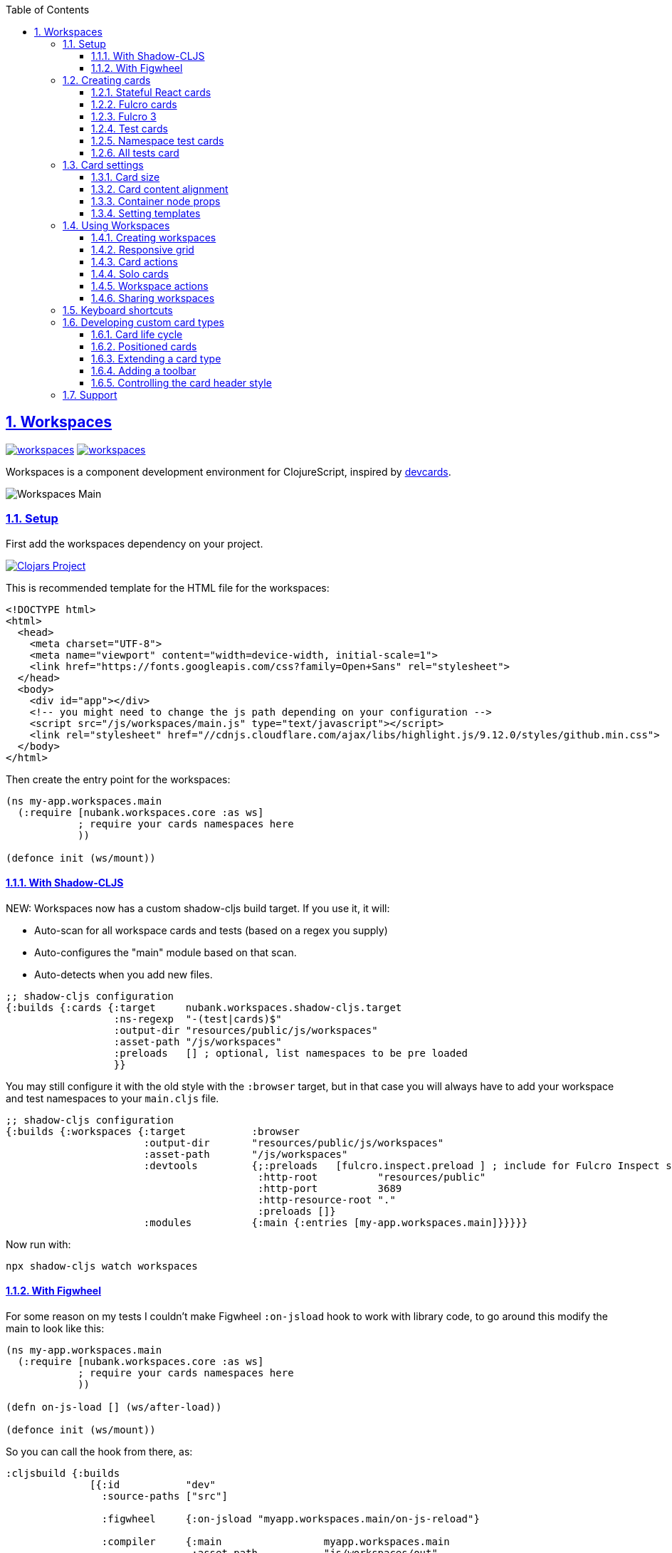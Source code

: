 :lang: en
:encoding: UTF-8
:doctype: book
:source-highlighter: coderay
:source-language: clojure
:toc: left
:toclevels: 3
:sectlinks:
:sectanchors:
:imagesdir: public/img
:leveloffset: 1
:sectnums:

ifdef::env-github[]
:tip-caption: :bulb:
:note-caption: :information_source:
:important-caption: :heavy_exclamation_mark:
:caution-caption: :fire:
:warning-caption: :warning:
endif::[]

ifdef::env-github[]
toc::[]
endif::[]

= Workspaces

image:https://img.shields.io/clojars/v/nubank/workspaces.svg[link=https://clojars.org/nubank/workspaces]
image:https://cljdoc.xyz/badge/nubank/workspaces[link=https://cljdoc.xyz/d/nubank/workspaces/CURRENT]

Workspaces is a component development environment for ClojureScript,
inspired by https://github.com/bhauman/devcards[devcards].


image:workspaces-main.gif[Workspaces Main]

== Setup

First add the workspaces dependency on your project.

https://clojars.org/nubank/workspaces[image:https://clojars.org/nubank/workspaces/latest-version.svg[Clojars
Project]]

This is recommended template for the HTML file for the workspaces:

[source,html]
----
<!DOCTYPE html>
<html>
  <head>
    <meta charset="UTF-8">
    <meta name="viewport" content="width=device-width, initial-scale=1">
    <link href="https://fonts.googleapis.com/css?family=Open+Sans" rel="stylesheet">
  </head>
  <body>
    <div id="app"></div>
    <!-- you might need to change the js path depending on your configuration -->
    <script src="/js/workspaces/main.js" type="text/javascript"></script>
    <link rel="stylesheet" href="//cdnjs.cloudflare.com/ajax/libs/highlight.js/9.12.0/styles/github.min.css">
  </body>
</html>
----

Then create the entry point for the workspaces:

[source,clojure]
----
(ns my-app.workspaces.main
  (:require [nubank.workspaces.core :as ws]
            ; require your cards namespaces here
            ))

(defonce init (ws/mount))
----

=== With Shadow-CLJS

NEW: Workspaces now has a custom shadow-cljs build target. If you use it, it will:

- Auto-scan for all workspace cards and tests (based on a regex you supply)
- Auto-configures the "main" module based on that scan.
- Auto-detects when you add new files.

[source,clojure]
----
;; shadow-cljs configuration
{:builds {:cards {:target     nubank.workspaces.shadow-cljs.target
                  :ns-regexp  "-(test|cards)$"
                  :output-dir "resources/public/js/workspaces"
                  :asset-path "/js/workspaces"
                  :preloads   [] ; optional, list namespaces to be pre loaded
                  }}
----

You may still configure it with the old style with the `:browser` target, but in that case
you will always have to add your workspace and test namespaces to your `main.cljs` file.

[source,clojure]
----
;; shadow-cljs configuration
{:builds {:workspaces {:target           :browser
                       :output-dir       "resources/public/js/workspaces"
                       :asset-path       "/js/workspaces"
                       :devtools         {;:preloads   [fulcro.inspect.preload ] ; include for Fulcro Inspect support
                                          :http-root          "resources/public"
                                          :http-port          3689
                                          :http-resource-root "."
                                          :preloads []}
                       :modules          {:main {:entries [my-app.workspaces.main]}}}}}
----

Now run with:

....
npx shadow-cljs watch workspaces
....

=== With Figwheel

For some reason on my tests I couldn’t make Figwheel `:on-jsload` hook
to work with library code, to go around this modify the main to look
like this:

[source,clojure]
----
(ns my-app.workspaces.main
  (:require [nubank.workspaces.core :as ws]
            ; require your cards namespaces here
            ))

(defn on-js-load [] (ws/after-load))

(defonce init (ws/mount))
----

So you can call the hook from there, as:

[source,clojure]
----
:cljsbuild {:builds
              [{:id           "dev"
                :source-paths ["src"]

                :figwheel     {:on-jsload "myapp.workspaces.main/on-js-reload"}

                :compiler     {:main                 myapp.workspaces.main
                               :asset-path           "js/workspaces/out"
                               :output-to            "resources/public/js/workspaces/main.js"
                               :output-dir           "resources/public/js/workspaces/out"
                               :source-map-timestamp true
                               :preloads             [devtools.preload]}}]}
----

Now run with:

....
lein figwheel
....

== Creating cards

To define cards you use the `ws/defcard` macro, here is an example to
create a React card:

[source,clojure]
----
(ns myapp.workspaces.cards
  (:require [nubank.workspaces.core :as ws]
            [nubank.workspaces.card-types.react :as ct.react]))

; simple function to create react elemnents
(defn element [name props & children]
  (apply js/React.createElement name (clj->js props) children))

(ws/defcard hello-card
  (ct.react/react-card
    (element "div" {} "Hello World")))
----

You can use this to mount any React component, for a
https://github.com/Day8/re-frame/[re-frame] for example, you can use
`(reagent/as-element [re-frame-root])` as the content. For a complete
re-frame demo check
https://github.com/nubank/workspaces/blob/master/examples/workspaces-shadow-example/src/myapp/workspaces/reframe_demo_cards.cljs[these
sources].

=== Stateful React cards

Usually libraries like Fulcro or Re-frame will manage the state and
trigger render in the proper times, but if you wanna do something with
raw React, you can provide an atom to be the app state, and the card
will watch that atom and triggers a root render everytime it changes.

[source,clojure]
----
(ws/defcard counter-example-card
  (let [counter (atom 0)]
    (ct.react/react-card
      counter
      (element "div" {}
        (str "Count: " @counter)
        (element "button" {:onClick #(swap! counter inc)} "+")))))
----

_Important:_ The `react-card` is actually a macro, the reason is that we
wrap your render call into a function that will only be called when that
card is initialized. This prevents the render calls to happen when cards
are just loading.

=== Fulcro cards

Workspaces is built with http://fulcro.fulcrologic.com/[Fulcro] and has
some extra support for it. Using the `fulcro-card` you can easely mount
a Fulcro component with the entire app, here is an example:

[source,clojure]
----
(ns myapp.workspaces.fulcro-demo-cards
  (:require [fulcro.client.primitives :as fp]
            [fulcro.client.localized-dom :as dom]
            [nubank.workspaces.core :as ws]
            [nubank.workspaces.card-types.fulcro :as ct.fulcro]
            [nubank.workspaces.lib.fulcro-portal :as f.portal]
            [fulcro.client.mutations :as fm]))

(fp/defsc FulcroDemo
  [this {:keys [counter]}]
  {:initial-state (fn [_] {:counter 0})
   :ident         (fn [] [::id "singleton"])
   :query         [:counter]}
  (dom/div
    (str "Fulcro counter demo [" counter "]")
    (dom/button {:onClick #(fm/set-value! this :counter (inc counter))} "+")))

(ws/defcard fulcro-demo-card
  (ct.fulcro/fulcro-card
    {::f.portal/root FulcroDemo}))
----

By default the Fulcro card will wrap your component will a thin root, by
having always having components with idents you can leverage generic
mutations, this is recommended over making a special Root. But if you
want to send your own root, you can set the
`::f.porta/wrap-root? false`. Here are more options available:

* `::f.portal/wrap-root?` (default: `true`) Wraps component into a light
root
* `::f.portal/app` (default: `{}`) This is the app configuration, same
options you could send to `fulcro/new-fulcro-client`
* `::f.portal/initial-state` (default `{}`) Accepts a value or a
function. A value will be used to call the initial state function of
your root. If you provide a function, the value returned by it will be
the initial state.
* `::f.portal/root-state` This map will be merged into the app root state to be part
of the initial state in the root, this is useful to set things like `:ui/locale` considering
that a wrapped root initial state will not end up in the root (will be in `:ui/root`).
* `::f.portal/computed` Add this computed data to the root factory props
* `::f.portal/root-node-props` use this to send props into the root note created to mount the portal on.

When you use a Fulcro card you will notice it has an extra toolbar, in
this toolbar you have two action buttons:

* `Inspect`: this is an integration with
https://github.com/fulcrologic/fulcro-inspect[Fulcro Inspect], if you
have the extension active on Chrome, it will select the application of
the card for inspection.
* `Restart`: this will do a full refresh on app, unmount and mount again

=== Fulcro 3

Fulcro 3 is a rewrite and require new wrappers, for Fulcro 3 we got the portal and the card
type in the namespace `nubank.workspaces.card-types.fulcro3`. The settings are the same
as for Fulcro 2, all keywords should be namespaced with the `fulcro3` card type namespace.

=== Test cards

Workspaces has default integration with `cljs.test`, but you have to
start the tests using `ws/deftest` instead of `cljs.test/deftest`. The
`ws/deftest` will also emit a `cljs.test/deftest` call, so you can use
the same for running on CI. Example test card:

[source,clojure]
----
(ws/deftest sample-test
  (is (= 1 1)))
----

=== Namespace test cards

When you create test cards using `ws/deftest`, a card will be
automatically created to run on the test on that namespace, just click
on the test namespace name on the index to load the card.

=== All tests card

When you add any test, you also get a card that will run the whole test
suite. You can open this card by clicking at the `TESTS` in the index,
or using spotlight to find the `test-all` card.

== Card settings

=== Card size

You can define settings for your card, like what initial size it should
have, to do that you can add maps to the card definition:

[source,clojure]
----
(ns myapp.workspaces.configurated-cards
  (:require [nubank.workspaces.core :as ws]
            [nubank.workspaces.model :as wsm]))

(ws/defcard sized-card
  {::wsm/card-width 5
   ::wsm/card-height 7}
  (ct.react/react-card
    (dom/div "Foo")))
----

The measurement is in grid tiles. A recommended way to define a card size
is to add it in default size to workspace, resize it to the appropriated
size, then use the `Size` button accessible from the more icon in the
card header, the card current size will be logged to the browser
console.

=== Card content alignment

For the built-in cards you can also determine how the element will be
positioned in the card. So far we have been using the center card
position but depending on the kind of component you are trying that
might not be the best option.

[source,clojure]
----
(ws/defcard positioned-top
  {::wsm/card-width  5
   ::wsm/card-height 7
   ::wsm/align       {:flex 1}}
  (ct.react/react-card
    (dom/div "Foo on top")))
----

The card container is a flex element, so the previous example will put
the card on top and make it occupy the full width of the container.

The default `::wsm/align` is:

[source,clojure]
----
{:display         "flex"
 :align-items     "center"
 :justify-content "center"}
----

=== Container node props

Using the key `::wsm/node-props` you can set the style or other
properties of the container node.

[source,clojure]
----
(ws/defcard styles-card
  {::wsm/node-props {:style {:background "red" :color "white"}}}
  (ct.react/react-card
    (dom/div "I'm in red")))
----

=== Setting templates

You will probably find some combinations of card settings you keep
repeating, it’s totally ok to put those in variables and re-use. You can
also send as many configuration maps as you want, in fact the return of
`(ct.react/react-card)` is also a map, they all just get merged and
stored as the card definition.

[source,clojure]
----
(def purple-card {::wsm/node-props {:style {:background "#79649a"}}})
(def align-top {::wsm/align {:flex 1}})

(ws/defcard widget-card
  {::wsm/card-width 3 ::wsm/card-height 7}
  purple-card
  align-top
  (ct.react/react-card
    (dom/div "💜")))
----

== Using Workspaces

Now that we know how to define cards, it’s time to learn how to work
with then.

Imagine when you are about to start working on some components of your
project, you can start by looking at the index or searching using the
spotlight feature (`alt+shift+a`).

By clicking on the card names you will add then to the current workspace
(one will be created if you don’t have any open).

The idea here is that you add just the cards there are relevant to the
work you need to do, and create a workspace that can make the best use
of your screen pixels.

And workspaces comes on tabs, enabling you to quickly switch between
different workspace settings.

The following topics will describe what you can do to help you manage
your workspaces.

=== Creating workspaces

You can create new workspaces by clicking at the `+` tab on the
interface. The workspaces are created and stored in your browser local
storage. You can rename the workspace by clicking on its tab while it’s
active.

=== Responsive grid

Your cards are placed in a responsive grid, this means that the number
of columns you have available will vary according to your page width
size. Right below the workspace tabs you can see how many columns you
have available right now (eg: `c8` means 8 columns).

Each responsive breakpoint will have stored separated, so you can arange
a workspace to fit that available width. The sizes and positions will be
recorded separated by each column numbers (they vary from 2 to 20).

Each column size has 120~140px, varies depending on page width.

=== Card actions

In the card header you will see the card title (which is the name of the
card symbol) on the left, and at the right two icons. The first icon is
the ``more'', mouse over it to see some card available actions:

* `Source`: open a modal with the card source code
* `Solo`: open a new workspace containing just this card using the whole
workspace space
* `Size`: prints the current card size in the browser console
* `Remount`: dispose the card and start it over

After that you have an `X` icon to remove the card from current
workspace.

=== Solo cards

Sometimes you want to focus on a single card, like when you want to see
just the full test suite or want to have a card that renders your entire
app.

In these cases you can open a tab with a card occupying the whole space,
you can do that clicking in the `Solo` button from the card actions, or
via spotlight, holding the `alt` key when clicking or hitting return to
select.

=== Workspace actions

When you have an open workspace, there is a toolbar with some action
buttons, here is a description of what each does:

* `Copy layout`: actually a select here, use this to copy the layout
from a different responsive breakpoint
* `Refresh cards`: triggers a refresh on every card on this active
workspace
* `Duplicate`: creates a copy of current workspace
* `Unify layouts`: makes every breakpoint have the same layout as the
current active one
* `Export`: Export current workspace layouts to data (logged into
browser console)
* `Delete`: Delete current workspace

=== Sharing workspaces

A lot of times your workspaces will be disposable, just pull a few
components, work and throw away. But other times you like to create more
durable ones, like a kitchen sink of all your components buildings
blocks, or maybe a setup that works nice for a specific task. You a lot
of effort to make it look good on many different responsive breakpoints.
So would be a pain if every user of the system had to redo the task to
organize those types of workspaces.

To solve that, you can use the `Export` button on the workspace toolbar.
It outputs the workspace layout as a transit data on the console. You
can copy that, and use to store that workspace setup on the code, making
it available to any other person using this workspace setup.

[source,clojure]
----
(ws/defworkspace ui-block
  "[\"^ \",\"c10\",[[\"^ \",\"i\",\"~$fulcro.incubator.workspaces.ui.reakit-ws/reakit-base\",\"w\",2,\"h\",4,\"x\",0,\"y\",0,\"minH\",2]],\"c8\",[[\"^ \",\"i\",\"^0\",\"w\",2,\"h\",4,\"x\",0,\"y\",0,\"^1\",2]],\"c16\",[[\"^ \",\"i\",\"^0\",\"w\",2,\"h\",4,\"x\",0,\"y\",0,\"^1\",2]],\"c14\",[[\"^ \",\"i\",\"^0\",\"w\",2,\"h\",4,\"x\",0,\"y\",0,\"^1\",2]],\"c2\",[[\"^ \",\"i\",\"^0\",\"w\",2,\"h\",4,\"x\",0,\"y\",0,\"^1\",2]],\"c12\",[[\"^ \",\"i\",\"^0\",\"w\",2,\"h\",4,\"x\",0,\"y\",0,\"^1\",2]],\"c4\",[[\"^ \",\"i\",\"^0\",\"w\",2,\"h\",4,\"x\",0,\"y\",0,\"^1\",2]],\"c18\",[[\"^ \",\"i\",\"^0\",\"w\",2,\"h\",4,\"x\",0,\"y\",0,\"^1\",2]],\"c20\",[[\"^ \",\"i\",\"^0\",\"w\",2,\"h\",4,\"x\",0,\"y\",0,\"^1\",2]],\"c6\",[[\"^ \",\"i\",\"^0\",\"w\",2,\"h\",4,\"x\",0,\"y\",0,\"^1\",2]]]"))
----

When you open a shared workspace, you can’t change it, it’s static, but
you can duplicate it and change the copy as you please.

== Keyboard shortcuts

Here is a list of available shortcuts, all of then use `alt+shift`
followed by a key:

* `alt+shift+a`: Add card to current workspace (open spotlight for card
picking)
* `alt+shift+i`: Toggle index view
* `alt+shift+h`: Toggle card headers
* `alt+shift+n`: Create new local workspace
* `alt+shift+w`: Close current workspace

== Developing custom card types

To demonstrate what a custom card takes to be created, let’s take the
following example:

[source,clojure]
----
(ws/defcard custom-card
  {::wsm/init
   (fn [card]
     {::wsm/render
      (fn [node]
        (gdom/setTextContent node (str "Rendering card " (::wsm/card-id card))))})})
----

So card definitions are also maps. The `::wsm/init` will be called upon
card initialization.

In next section we will learn about the card life cycle and how you can
hook on it.

=== Card life cycle

The card life cycle happens according the following events:

==== Initialization

When cards are loaded, their settings are stored locally in an atom.
Workspaces tries to make this process as light as possible, adding many
cards should have the minimum overhead possible, cards are not
initialized until they are placed in a visible workspace.

When the card is initialized, the map returned by it will be stored and
used to manage the card while it lives.

A card is a shared unit across workspaces, so if you have a card on a
active workspace and add the same card to another workspace, it will
just call a new render, but not a new initialization (they potentially
will share state, but that might vary depending on the card
implementation).

==== Rendering

The render system is based on HTML nodes, you provide a render function
and workspaces will call that function with a HTML node so you can
render/mount your component in it.

The definition from render (and other life cycle functions) will come
from calling `::wsm/init` on your card.

Here is an example of a custom card with a basic render:

[source,clojure]
----
(ws/defcard custom-card
  {::wsm/init
   (fn [card]
     {::wsm/render
      (fn [node]
        (gdom/setTextContent node "Hello custom card!"))})})
----

==== Refresh

A refresh is intended to force a new render of the component. In the
beginning of these docs we asked you setup the load hook
`nubank.workspaces.core/after-load`, this hook will refresh every card
in the active workspace. In pratice it will call the `::wsm/refresh`
method in your card, let’s see an example by extending our previous
custom card to handle refresh.

[source,clojure]
----
(ws/defcard custom-card
  {::wsm/init
   (fn [card]
     (let [counter (atom 0)]
       {::wsm/refresh
        (fn [node]
          (gdom/setTextContent node (str "Card updated, count: " (swap! counter inc) "!")))

        ::wsm/render
        (fn [node]
          (gdom/setTextContent node (str "Card rendered, count: " counter "!")))}))})
----

You can try clicking in the ``Refresh cards'' button in the workspace
toolbar and see the counter updating on every refresh.

There is one exception to this flow, and that is when you change
anything about the card definition itself. Workflows will detect when
the card has changed (by comparing the old form with the new form) and
when it changes, the whole card is disposed and remounted.

==== Dispose

A card is disposed when all it’s active references are removed from the
open workspaces. When you remove a card from a workspace, it might get
disposed, but only if this card is not present in any of the other open
workspaces (living in tabs). This will give you a chance to free
resources from that card.

[source,clojure]
----
(ws/defcard custom-card
  {::wsm/init
   (fn [card]
     (let [counter (atom 0)]
       {::wsm/dispose
        (fn [node]
          ; doesn't make a real difference for resource cleaning, just a dummy example
          ; so you can replace the code
          (gdom/setTextContent node ""))

        ::wsm/refresh
        (fn [node]
          (gdom/setTextContent node (str "Card updated, count: " (swap! counter inc) "!")))

        ::wsm/render
        (fn [node]
          (gdom/setTextContent node (str "Card rendered, count: " @counter "!")))}))})
----

=== Positioned cards

If we try to use our alignment settings with our new card, you will see
it will not work.

This is because the alignment implementation is a wrapper utility, and
you have to manually call it to get it’s functionality, let’s see how we
can extend our card to support it:

[source,clojure]
----
(ws/defcard custom-card
  {::wsm/align {:flex 1}
   ::wsm/init
   (fn [card]
     (let [counter (atom 0)]
       ; wrap our definition with positioned.card, from nubank.workspaces.card-types.util
       (ct.util/positioned-card card
         {::wsm/dispose
          (fn [node]
            ; doesn't make a real difference for resource cleaning, just a dummy example
            ; so you can replace the code
            (gdom/setTextContent node ""))

          ::wsm/refresh
          (fn [node]
            (gdom/setTextContent node (str "Card updated, count: " (swap! counter inc) "!")))

          ::wsm/render
          (fn [node]
            (gdom/setTextContent node (str "Card rendered, count: " @counter "!")))})))})
----

Now we can use the `::wsm/align` as usual. I like to point out you can
use this strategy yourself to create wrapper functions that can add
functionality to a card definition, they are good composition blocks.

=== Extending a card type

Here let’s create a custom implementation for a React card, this
implementation will assume the app state is an atom, and will have a
timer ticking in a root property on the state atom.

[source,clojure]
----
; it's a good pattern to have the card init function separated from the card function
; this will make easier for others to use your card as a base for extension.
(defn react-timed-card-init [card state-atom component]
  (let [{::wsm/keys [dispose refresh render] :as react-card} (ct.react/react-card-init card state-atom component)
        timer (js/setInterval #(swap! state-atom update ::ticks inc) 1000)]
    (assoc react-card
      ::wsm/dispose
      (fn [node]
        ; clean the timer on dispose
        (js/clearInterval timer)
        (dispose node))

      ::wsm/refresh
      (fn [node]
        (refresh node))

      ::wsm/render
      (fn [node]
        (render node)))))

(defn react-timed-card [state-atom component]
  {::wsm/init #(react-timed-card-init % state-atom component)})

(ws/defcard react-timed-card-sample
  (let [state (atom {})]
    (react-timed-card state
      ; note since we are not using the macro it's better to send a function to avoid
      ; premature rendering
      (fn []
        (dom/div (str "Tick: " (::ticks @state)))))))
----

=== Adding a toolbar

To add a toolbar, you must provide the `::wsm/render-toolbar`. This time
you must return a React component that will be used as the toolbar. We
suggest using components from the namespace `nubank.workspaces.ui.core`
for consistency.

[source,clojure]
----
(defn react-timed-card-init [card state-atom component]
  (let [{::wsm/keys [dispose refresh render] :as react-card} (ct.react/react-card-init card state-atom component)
        timer (js/setInterval #(swap! state-atom update ::ticks inc) 1000)]
    (assoc react-card
      ::wsm/dispose
      (fn [node]
        ; clean the timer on dispose
        (js/clearInterval timer)
        (dispose node))

      ::wsm/refresh
      (fn [node]
        (refresh node))

      ::wsm/render
      (fn [node]
        (render node))

      ::wsm/render-toolbar
      (fn []
        (dom/div
          (uc/button {:onClick #(js/console.log "State" @state-atom)} "Log app state"))))))
----

Use this provide extra functionatility for your cards.

=== Controlling the card header style

You might noticed that the test cards are able to change the card header
style to reflect the test status, and you can do this to your cards too.

Let’s add a button on our toolbar to change the header color:

[source,clojure]
----
      ::wsm/render-toolbar
      (fn []
        (dom/div
          (uc/button {:onClick #((::wsm/set-card-header-style card) {:background "#cc0"})} "Change header color")
          (uc/button {:onClick #(js/console.log "State" @state-atom)} "Log app state")))
----

By calling the `::wsm/set-card-header-style` you can set any css you
want to the header.

That’s all, go make some nice cards!

== Support

If you have any questions, hit us at the `#workspaces` channel on
Clojurians.
